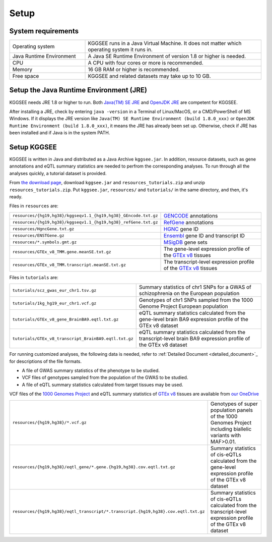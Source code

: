 .. _setup:

=====
Setup
=====


System requirements
===================

.. list-table::
    :widths: 3 7
    :header-rows: 0
    :class: tight-table

    * - Operating system
      - KGGSEE runs in a Java Virtual Machine. It does not matter which operating system it runs in.
    * - Java Runtime Environment
      - A Java SE Runtime Environment of version 1.8 or higher is needed.
    * - CPU
      - A CPU with four cores or more is recommended.
    * - Memory
      - 16 GB RAM or higher is recommended.
    * - Free space
      - KGGSEE and related datasets may take up to 10 GB.


Setup the Java Runtime Environment (JRE)
========================================

KGGSEE needs JRE 1.8 or higher to run. Both `Java(TM) SE JRE <https://java.com/en/download/manual.jsp>`_ and `OpenJDK JRE <https://openjdk.java.net/install>`_ are competent for KGGSEE.

After installing a JRE, check by entering ``java -version`` in a Terminal of Linux/MacOS, or a CMD/PowerShell of MS Windows. If it displays the JRE version like ``Java(TM) SE Runtime Environment (build 1.8.0_xxx)`` or ``OpenJDK Runtime Environment (build 1.8.0_xxx)``, it means the JRE has already been set up. Otherwise, check if JRE has been installed and if Java is in the system PATH.


Setup KGGSEE
============

KGGSEE is written in Java and distributed as a Java Archive ``kggsee.jar``. In addition, resource datasets, such as gene annotations and eQTL summary statistics are needed to perfrom the corresponding analyses. To run through all the analyses quickly, a tutorial dataset is provided.

From `the download page <http://pmglab.top/kggsee/#/download>`_, download ``kggsee.jar`` and ``resources_tutorials.zip`` and unzip ``resources_tutorials.zip``. Put ``kggsee.jar``, ``resources/`` and ``tutorials/`` in the same directory, and then, it's ready.


Files in ``resources`` are:

.. list-table::
    :widths: 1 1
    :header-rows: 0
    :class: tight-table

    * - ``resources/{hg19,hg38}/kggseqv1.1_{hg19,hg38}_GEncode.txt.gz``
      - `GENCODE <https://www.gencodegenes.org>`_ annotations
    * - ``resources/{hg19,hg38}/kggseqv1.1_{hg19,hg38}_refGene.txt.gz``
      - `RefGene <https://www.ncbi.nlm.nih.gov/refseq/rsg>`_ annotations
    * - ``resources/HgncGene.txt.gz``
      - `HGNC <https://www.genenames.org>`_ gene ID
    * - ``resources/ENSTGene.gz``
      - `Ensembl <https://www.ensembl.org/index.html>`_ gene ID and transcript ID
    * - ``resources/*.symbols.gmt.gz``
      - `MSigDB <http://www.gsea-msigdb.org/gsea/msigdb/index.jsp>`_ gene sets
    * - ``resources/GTEx_v8_TMM.gene.meanSE.txt.gz``
      - The gene-level expression profile of the `GTEx v8 <https://www.gtexportal.org/home/>`_ tissues
    * - ``resources/GTEx_v8_TMM.transcript.meanSE.txt.gz``
      - The transcript-level expression profile of the `GTEx v8 <https://www.gtexportal.org/home/>`_ tissues 


Files in ``tutorials`` are:

.. list-table::
    :widths: 1 1
    :header-rows: 0
    :class: tight-table
    
    * - ``tutorials/scz_gwas_eur_chr1.tsv.gz``
      - Summary statistics of chr1 SNPs for a GWAS of schizophrenia on the European population
    * - ``tutorials/1kg_hg19_eur_chr1.vcf.gz``
      - Genotypes of chr1 SNPs sampled from the 1000 Genome Project European population
    * - ``tutorials/GTEx_v8_gene_BrainBA9.eqtl.txt.gz``
      - eQTL summary statistics calculated from the gene-level brain BA9 expression profile of the GTEx v8 dataset
    * - ``tutorials/GTEx_v8_transcript_BrainBA9.eqtl.txt.gz``
      - eQTL summary statistics calculated from the transcript-level brain BA9 expression profile of the GTEx v8 dataset


For running customized analyses, the following data is needed, refer to :ref:`Detailed Document <detailed_document>`_ for descriptions of the file formats.

* A file of GWAS summary statistics of the phenotype to be studied.
* VCF files of genotypes sampled from the population of the GWAS to be studied.
* A file of eQTL summary statistics calculated from target tissues may be used.

VCF files of the `1000 Genomes Project <https://ftp-trace.ncbi.nih.gov/1000genomes/ftp/release/20130502/>`_ and eQTL summary statistics of `GTEx v8 <https://www.gtexportal.org/home/>`_  tissues are available from `our OneDrive <https://mailsysueducn-my.sharepoint.com/personal/limiaoxin_mail_sysu_edu_cn/_layouts/15/onedrive.aspx?id=%2Fpersonal%2Flimiaoxin%5Fmail%5Fsysu%5Fedu%5Fcn%2FDocuments%2Ftools%2Fkggsee%2Fresources&ga=1>`_ 

.. list-table::
    :widths: 1 1
    :header-rows: 0
    :class: tight-table
    
    * - ``resources/{hg19,hg38}/*.vcf.gz``
      - Genotypes of super population panels of the 1000 Genomes Project including biallelic variants with MAF>0.01.
    * - ``resources/{hg19,hg38}/eqtl_gene/*.gene.{hg19,hg38}.cov.eqtl.txt.gz``
      - Summary statistics of cis-eQTLs calculated from the gene-level expression profile of the GTEx v8 dataset
    * - ``resources/{hg19,hg38}/eqtl_transcript/*.transcript.{hg19,hg38}.cov.eqtl.txt.gz``
      - Summary statistics of cis-eQTLs calculated from the transcript-level expression profile of the GTEx v8 dataset
